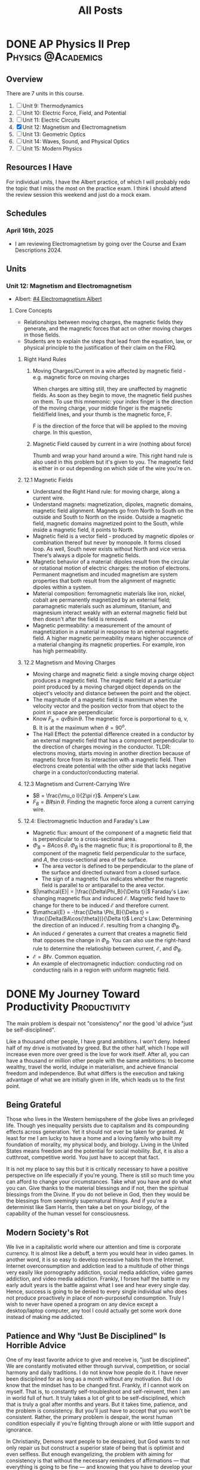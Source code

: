 #+title: All Posts

#+hugo_base_dir: ../

* DONE AP Physics II Prep :Physics:@Academics:
CLOSED: [2025-04-16 Wed 21:49]
:PROPERTIES:
:EXPORT_FILE_NAME: My AP Physics II Prep 2024
:EXPORT_OPTIONS: toc:2
:ID:       c71600a0-dc70-4f82-b138-822e1932c190
:END:
:LOGBOOK:
- State "DONE"       from "TODO"       [2025-04-16 Wed 21:49]
:END:
** Overview
There are 7 units in this course.

1. [ ] Unit 9: Thermodynamics
2. [ ] Unit 10: Electric Force, Field, and Potential
3. [ ] Unit 11: Electric Circuits
4. [X] Unit 12: Magnetism and Electromagnetism
5. [ ] Unit 13: Geometric Optics
6. [ ] Unit 14: Waves, Sound, and Physical Optics
7. [ ] Unit 15: Modern Physics
** Resources I Have
For individual units, I have the Albert practice, of which I will probably redo the topic that I miss the most on the practice exam.
I think I should attend the review session this weekend and just do a mock exam.
** Schedules
*** April 16th, 2025
- I am reviewing Electromagnetism by going over the Course and Exam Descriptions 2024.
** Units
*** Unit 12: Magnetism and Electromagnetism
- Albert: [[id:12052f78-ede1-4b21-a953-77aefb7ae037][#4 Electromagnetism Albert]]
**** Core Concepts
- Relationships between moving charges, the magnetic fields they generate, and the magnetic forces that act on other moving charges in those fields.
- Students are to explain the steps that lead from the equation, law, or physical principle to the justification of their claim on the FRQ.
***** Right Hand Rules
****** Moving Charges/Current in a wire affected by magnetic field - e.g. magnetic force on moving charges
When charges are sitting still, they are unaffected by magnetic fields. As soon as they begin to move, the magnetic field pushes on them. To use this mnemonic: your index finger is the direction of the moving charge, your middle finger is the magnetic field/field lines, and your thumb is the magnetic force, F.

F is the direction of the force that will be applied to the moving charge. In this question,
****** Magnetic Field caused by current in a wire (nothing about force)
Thumb and wrap your hand around a wire.
This right hand rule is also used in this problem but it's given to you. The magnetic field is either in or out depending on which side of the wire you're on.
***** 12.1 Magnetic Fields
- Understand the Right Hand rule: for moving charge, along a current wire.
- Understand magnets: magnetization, dipoles, magnetic domains, magnetic field alignment. Magnets go from North to South on the outside and South to North on the inside. Outside a magnetic field, magnetic domains magnetized point to the South, while inside a magnetic field, it points to North.
- Magnetic field is a vector field - produced by magnetic dipoles or combination thereof but never by monopole. It forms closed loop. As well, South never exists without North and vice versa. There's always a dipole for magnetic fields.
- Magnetic behavior of a material: dipoles result from the circular or rotational motion of electric charges: the motion of electrons. Permanent magnetism and incuded magnetism are system properties that both result from the alignment of magnetic dipoles within a system.
- Material composition: ferromagnetic materials like iron, nickel, cobalt are permanently magnetized by an external field; paramagnetic materials such as aluminum, titanium, and magnesium interact weakly with an external magnetic field but then doesn't after the field is removed.
- Magnetic permeability: a measurement of the amount of magnetization in a material in response to an external magnetic field. A higher magnetic permeability means higher occurence of a material changing its magnetic properties. For example, iron has high permeability.
***** 12.2 Magnetism and Moving Charges
- Moving charge and magnetic field: a single moving charge object produces a magnetic field. The magnetic field at a particular point produced by a moving charged object depends on the object's velocity and distance between the point and the object.
- The magnitude of a magnetic field is maxmimum when the velocity vector and the position vector from that object to the point in space are perpendicular.
- Know \(F_b = qvB\sin{\theta}\). The magnetic force is porportional to q, v, B. It is at the maximum when \(\theta = 90^{o}\).
- The Hall Effect: the potential difference created in a conductor by an external magnetic field that has a component perpendicular to the direction of charges moving in the conductor. TLDR: electrons moving, starts moving in another direction because of magnetic force from its interaction with a magnetic field. Then electrons create potential with the other side that lacks negative charge in a conductor/conducting material.
***** 12.3 Magnetism and Current-Carrying Wire
- \(B = \frac{\mu_o I}{2\pi r}\). Ampere's Law.
- \(F_B = BI\ell\sin{\theta{}}\). Finding the magnetic force along a current carrying wire.
***** 12.4: Electromagnetic Induction and Faraday's Law
- Magnetic flux: amount of the component of a magnetic field that is perpendicular to a cross-sectional area.
- \(\Phi_B = BA\cos{\theta}\). \(\Phi_B\) is the magnetic flux; it is proportional to \(B\), the component of the magnetic field perpendicular to the surface, and \(A\), the cross-sectional area of the surface.
  - The area vector is defined to be perpendicular to the plane of the surface and directed outward from a closed surface.
  - The sign of a magnetic flux indicates whether the magnetic field is parallel to or antiparallel to the area vector.
- \(|\mathcal{E}| = |\frac{\Delta\Phi_B}{\Delta t}|\) Faraday's Law: changing magnetic flux and induced \(\mathcal{E}\). Magnetic field have to change for there to be induced \(\mathcal{E}\) and therefore current.
- \(\mathcal{E} = -\frac{\Delta \Phi_B}{\Delta t} = \frac{\Delta(BA\cos{\theta})}{\Delta t}\) Lenz's Law: Determining the direction of an induced \(\mathcal{E}\). resulting from a changing \(\Phi_B\).
- An induced \(\mathcal{E}\) generates a current that creates a magnetic field that opposes the change in \(\Phi_B\). You can also use the right-hand rule to determine the relatioship between current, \(\mathcal{E}\), and \(\Phi_B\).
- \(\mathcal{E} = B\ell v\). Common equation.
- An example of electromagnetic induction: conducting rod on conducting rails in a region with uniform magnetic field.
* DONE My Journey Toward Productivity :Productivity:
CLOSED: [2025-03-27 Thu 21:43]
:PROPERTIES:
:EXPORT_FILE_NAME: My Journey Toward Productivity
:EXPORT_OPTIONS: toc:2
:ID:       e8102b08-9c04-4912-b684-0ec4900e6131
:END:
The main problem is despair not "consistency" nor the good 'ol advice "just be self-disciplined".

Like a thousand other people, I have grand ambitions. I won't deny. Indeed half of my drive is motivated by greed. But the other half, which I hope will increase even more over greed is the love for work itself. After all, you can have a thousand or million other people with the same ambitions: to become wealthy, travel the world, indulge in materialism, and achieve financial freedom and independence. But what differs is the execution and taking advantage of what we are initially given in life, which leads us to the first point.
** Being Grateful
Those who lives in the Western hemispshere of the globe lives an privileged life. Though yes inequality persists due to capitalism and its compounding effects across generation. Yet it should not ever be taken for granted. At least for me I am lucky to have a home and a loving family who built my foundation of morality, my physical body, and biology. Living in the United States means freedom and the potential for social mobility. But, it is also a cutthroat, competitive world. You just have to accept that fact.

It is not my place to say this but it is critically necessary to have a positive perspective on life especially if you're young. There is still so much time you can afford to change your circumstances. Take what you have and do what you can. Give thanks to the material blessings and if not, then the spiritual blessings from the Divine. If you do not believe in God, then they would be the blessings from seemingly supernatural things. And if you're a determinist like Sam Harris, then take a bet on your biology, of the capability of the human vessel for consciousness.
** Modern Society's Rot
We live in a capitalistic world where our attention and time is corporate currency. It is almost like a debuff, a term you would hear in video games. In another word, it is so easy to develop recessive habits from the Internet. Internet overconsumption and addiction lead to a multitude of other things very easily like pornography addiction, social media addiction, video games addiction, and video media addiction. Frankly, I forsee half the battle in my early adult years is the battle against what I see and hear every single day. Hence, success is going to be denied to every single individual who does not produce proactively in place of non-purposeful consumption. Truly I wish to never have opened a program on any device except a desktop/laptop computer, any tool I could actually get some work done instead of making me addicted.
** Patience and Why "Just Be Disciplined" Is Horrible Advice
One of my least favorite advice to give and receive is, "just be disciplined". We are constantly motivated either through survival, competition, or social harmony and daily traditions. I do not know how people do it. I have never been disciplined for as long as a month without any motivation. But I do know that the mindset has to be changed first. Frankly, if I cannot work on myself. That is, to constantly self-troubleshoot and self-reinvent, then I am in world full of hurt. It truly takes a lot of grit to be self-disciplined, which that is truly a goal after months and years. But it takes time, patience, and the problem is consistency. But you'll just have to accept that you won't be consistent. Rather, the primary problem is despair, the worst human condition especially if you're fighting through alone or with little support and ignorance.

In Christianity, Demons want people to be despaired, but God wants to not only repair us but construct a superior state of being that is optimist and even selfless. But enough evangelizing, the problem with aiming for consistency is that without the necessary reminders of affirmations \mdash that everything is going to be fine \mdash and knowing that you have to develop your patience, you are constantly aiming for perfection that cannot be achieved.

There's a term I would like to coin, a standard, involuntary event. It is frictional stagnation, which I derive from the economic term, "[[https://en.wikipedia.org/wiki/Structural_unemployment][structural unemployment]]". For instance, it is okay to miss a few days at the gym. In fact, attending gym sessions once every two weeks is completely fine. Being suboptimal and below standard is perfectly fine when you are first beginning a journey or getting back into it. But do not despair. Jesus has come down to Earth because we make mistakes. And as well in the Atheist's perspective, you would be arrogant to think you're better than people who have been in the game for a long time. Therefore, you should always try to neutralize your emotions: if you're feeling arrogant, tone it down else you will lose discipline; if you're a failure, accept that you are yet be perfectly fine existing with these thoughts since they're the truth. Great! At rock bottom, the only way is up. Care optimistically for fear that you will be lazy.
** Warnings Against Laziness
If you live a life in laziness, then that means you are already in despair. Fix yourself. "Idle hands are the Devil's Workshop" (Proverbs 16:27). If you don't work, you won't live. If you don't put food on the table, you will starve and die. Life is short, don't waste it. But have patience that you will be more competent and less lazy every day. Do not fear. Do not be despaired.
** Attention Is a Limited Resource. Avoid Superficial Actions
You can do many things in the name of self-improvement. However, this wouldn't fix your life in large magnitude. It will make your more healthy. But the major problems at hand won't be fixed for you to be consistent at those habits. And as well, the successful people you know aren't doing the top 10 successful habits and $1 billion dollar morning routines. Most of them are hoaxes created by Self-Improvement coach, something that is intangible and mostly unrealistic. I would like to outsource this part to a video by Andrew Kirby, /[[https://www.youtube.com/watch?v=MyPaT6V3Suc&t=4s][The Sick Truth About Self-Improvement]]/.
** Practical Steps Forward
The solution is pretty simple. It is to minimize digital footprint. It is time to focus. It is time to become ferocious. I might not have had the best blessings growing up. But I am grateful. What I have to do now is constantly work toward self-mastery. What I cannot fight, I will run away from.
1. Only use phones for their original purpose which is mobile communications.
2. Use saved time to not only be productive but healthy habits especially sleep and working out.
3. To avoid procrastination, get at least some progress on the most important problem.
4. Most importantly, be constantly reminded of your resolutions. Make it a ritual. A short list to know what you must be up to.
5. Run away from the bed and your phone.
6. Focus on your most important problem at hands rather than superficial things.
** What If I Mess Up?
Again, it is what I said about despair. Instead of being and not doing anything, you should attempt self-troubleshoot. Perhaps the reason you did not do any work today is and mostly always because of your dopamine level be sky high due to social and video media consumption and the lack of sleep. Take rest early today and don't look at useless stuff tomorrow. As always, if you know your life is going to require a high standard, such as a high paying job. Maybe take a step back and be honest to your boss. Ask for another opportunity. But most likely, you haven't even gotten that job or doing properly your own business anyways. So, focus on learning, improving, and self-optimizing.

* DONE Init: First Post                                             :SiteInfo:@LifeEvents:
CLOSED: [2025-03-25 Tue 21:10]
:PROPERTIES:
:EXPORT_FILE_NAME: Init: First Post
:END:
:LOGBOOK:
- State "DONE"       from "BACKLOG"    [2025-03-25 Tue 21:10]
- State "DONE"       from "BACKLOG"    [2025-03-25 Tue 21:10]
- State "DONE"       from "BACKLOG"    [2025-03-25 Tue 20:12]
- State "DONE"       from "NEXT"       [2025-03-25 Tue 20:12]
:END:
Hello! It's an exciting time for me as I am graduating High School. I decided to create a professional site to write about my software projects, discuss ideas, and write about my professional and important events. Check out my [[/about-me][about me page]]!
